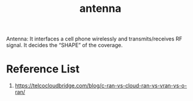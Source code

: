 :PROPERTIES:
:ID:       5be8e9fc-0ae7-40dd-8839-22492874a751
:END:
#+title: antenna
#+filetags:  

Antenna: It interfaces a cell phone wirelessly and transmits/receives RF signal. It decides the “SHAPE” of the coverage.

* Reference List
1. https://telcocloudbridge.com/blog/c-ran-vs-cloud-ran-vs-vran-vs-o-ran/

